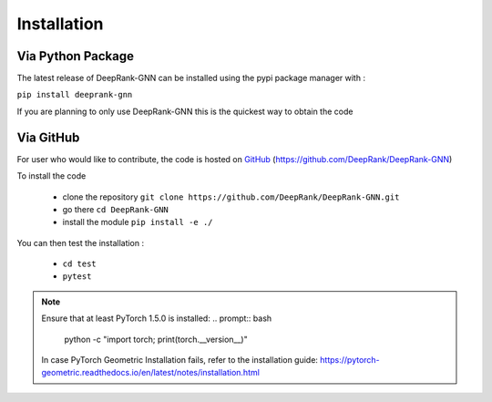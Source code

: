 Installation
=========================

Via Python Package
-----------------------------

The latest release of DeepRank-GNN can be installed using the pypi package manager with :

``pip install deeprank-gnn``

If you are planning to only use DeepRank-GNN this is the quickest way to obtain the code


Via GitHub
-------------

For user who would like to contribute, the code is hosted on GitHub_ (https://github.com/DeepRank/DeepRank-GNN)

.. _GitHub: https://github.com/DeepRank/DeepRank-GNN

To install the code

 * clone the repository ``git clone https://github.com/DeepRank/DeepRank-GNN.git``
 * go there ``cd DeepRank-GNN``
 * install the module ``pip install -e ./``

You can then test the installation :

 * ``cd test``
 * ``pytest``

.. note::
  Ensure that at least PyTorch 1.5.0 is installed:
  .. prompt:: bash 
    python -c "import torch; print(torch.__version__)"
  
  In case PyTorch Geometric Installation fails, refer to the installation guide:  https://pytorch-geometric.readthedocs.io/en/latest/notes/installation.html 


